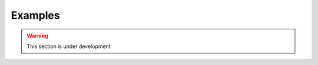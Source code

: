 .. ## Copyright (c) 2017-2025, Lawrence Livermore National Security, LLC and
.. ## other Axom Project Developers. See the top-level LICENSE file for details.
.. ##
.. ## SPDX-License-Identifier: (BSD-3-Clause)


.. _sections/examples:

Examples
---------

.. warning::
   This section is under development

..
.. Finite Difference: A 2D Heat Equation Solver
.. -----------------------------------------------
.. TODO
..
.. Simple N-Body Solver
.. ---------------------
.. TODO
..
.. DG Finite Element: Maxwell's Equation Solver
.. ---------------------------------------------
.. TODO
..
..



